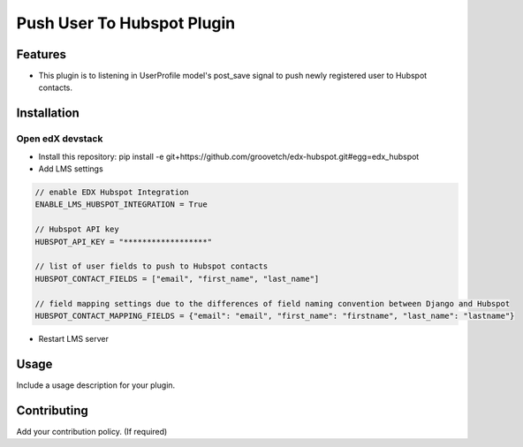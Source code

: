 Push User To Hubspot Plugin
===========================

Features
--------

-  This plugin is to listening in UserProfile model's post_save signal
   to push newly registered user to Hubspot contacts.

Installation
------------

Open edX devstack
~~~~~~~~~~~~~~~~~

-  Install this repository: pip install -e git+https://github.com/groovetch/edx-hubspot.git#egg=edx_hubspot
-  Add LMS settings

.. code:: bash

    // enable EDX Hubspot Integration
    ENABLE_LMS_HUBSPOT_INTEGRATION = True

    // Hubspot API key
    HUBSPOT_API_KEY = "******************"

    // list of user fields to push to Hubspot contacts
    HUBSPOT_CONTACT_FIELDS = ["email", "first_name", "last_name"]

    // field mapping settings due to the differences of field naming convention between Django and Hubspot
    HUBSPOT_CONTACT_MAPPING_FIELDS = {"email": "email", "first_name": "firstname", "last_name": "lastname"}

- Restart LMS server

Usage
-----

Include a usage description for your plugin.

Contributing
------------

Add your contribution policy. (If required)
